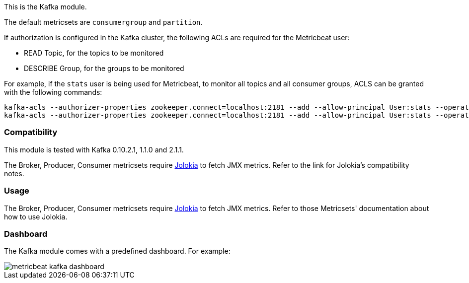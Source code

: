 This is the Kafka module.

The default metricsets are `consumergroup` and `partition`.

If authorization is configured in the Kafka cluster, the following ACLs are
required for the Metricbeat user:

* READ Topic, for the topics to be monitored
* DESCRIBE Group, for the groups to be monitored

For example, if the `stats` user is being used for Metricbeat, to monitor all
topics and all consumer groups, ACLS can be granted with the following commands:

[source,shell]
-----
kafka-acls --authorizer-properties zookeeper.connect=localhost:2181 --add --allow-principal User:stats --operation Read --topic '*'
kafka-acls --authorizer-properties zookeeper.connect=localhost:2181 --add --allow-principal User:stats --operation Describe --group '*'
-----

[float]
=== Compatibility

This module is tested with Kafka 0.10.2.1, 1.1.0 and 2.1.1.

The Broker, Producer, Consumer metricsets require <<metricbeat-module-jolokia,Jolokia>> to fetch JMX metrics. Refer to the link for Jolokia's compatibility notes.

[float]
=== Usage
The Broker, Producer, Consumer metricsets require <<metricbeat-module-jolokia,Jolokia>> to fetch JMX metrics. Refer to those Metricsets' documentation about how to use Jolokia.


[float]
=== Dashboard

The Kafka module comes with a predefined dashboard. For example:

image::./images/metricbeat_kafka_dashboard.png[]
